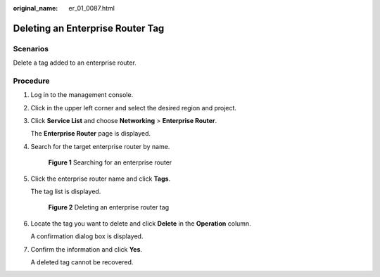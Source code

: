 :original_name: er_01_0087.html

.. _er_01_0087:

Deleting an Enterprise Router Tag
=================================

Scenarios
---------

Delete a tag added to an enterprise router.

Procedure
---------

#. Log in to the management console.

#. Click |image1| in the upper left corner and select the desired region and project.

#. Click **Service List** and choose **Networking** > **Enterprise Router**.

   The **Enterprise Router** page is displayed.

#. Search for the target enterprise router by name.


   .. figure:: /_static/images/en-us_image_0000001674900098.png
      :alt: **Figure 1** Searching for an enterprise router

      **Figure 1** Searching for an enterprise router

#. Click the enterprise router name and click **Tags**.

   The tag list is displayed.


   .. figure:: /_static/images/en-us_image_0000001725946477.png
      :alt: **Figure 2** Deleting an enterprise router tag

      **Figure 2** Deleting an enterprise router tag

#. Locate the tag you want to delete and click **Delete** in the **Operation** column.

   A confirmation dialog box is displayed.

#. Confirm the information and click **Yes**.

   A deleted tag cannot be recovered.

.. |image1| image:: /_static/images/en-us_image_0000001190483836.png
